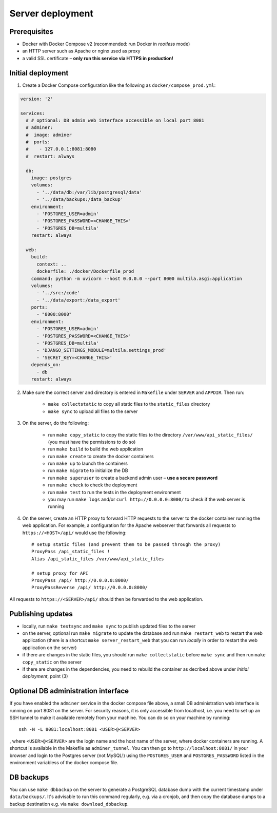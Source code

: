 .. _deployment:

Server deployment
=================

Prerequisites
-------------

- Docker with Docker Compose v2 (recommended: run Docker in *rootless* mode)
- an HTTP server such as Apache or nginx used as proxy
- a valid SSL certificate – **only run this service via HTTPS in production!**

Initial deployment
------------------

1. Create a Docker Compose configuration like the following as ``docker/compose_prod.yml``:

.. code-block:: yaml

    version: '2'

    services:
      # # optional: DB admin web interface accessible on local port 8081
      # adminer:
      #  image: adminer
      #  ports:
      #    - 127.0.0.1:8081:8080
      #  restart: always

      db:
        image: postgres
        volumes:
          - '../data/db:/var/lib/postgresql/data'
          - '../data/backups:/data_backup'
        environment:
          - 'POSTGRES_USER=admin'
          - 'POSTGRES_PASSWORD=<CHANGE_THIS>'
          - 'POSTGRES_DB=multila'
        restart: always

      web:
        build:
          context: ..
          dockerfile: ./docker/Dockerfile_prod
        command: python -m uvicorn --host 0.0.0.0 --port 8000 multila.asgi:application
        volumes:
          - '../src:/code'
          - '../data/export:/data_export'
        ports:
          - "8000:8000"
        environment:
          - 'POSTGRES_USER=admin'
          - 'POSTGRES_PASSWORD=<CHANGE_THIS>'
          - 'POSTGRES_DB=multila'
          - 'DJANGO_SETTINGS_MODULE=multila.settings_prod'
          - 'SECRET_KEY=<CHANGE_THIS>'
        depends_on:
          - db
        restart: always


2. Make sure the correct server and directory is entered in ``Makefile`` under ``SERVER`` and ``APPDIR``. Then run:

    - ``make collectstatic`` to copy all static files to the ``static_files`` directory
    - ``make sync`` to upload all files to the server

3. On the server, do the following:

    - run ``make copy_static`` to copy the static files to the directory ``/var/www/api_static_files/`` (you must have
      the permissions to do so)
    - run ``make build`` to build the web application
    - run ``make create`` to create the docker containers
    - run ``make up`` to launch the containers
    - run ``make migrate`` to initialize the DB
    - run ``make superuser`` to create a backend admin user – **use a secure password**
    - run ``make check`` to check the deployment
    - run ``make test`` to run the tests in the deployment environment
    - you may run ``make logs`` and/or ``curl http://0.0.0.0:8000/`` to check if the web server is running

4. On the server, create an HTTP proxy to forward HTTP requests to the server to the docker container running the web
   application. For example, a configuration for the Apache webserver that forwards all requests to
   ``https://<HOST>/api/`` would use the following::

    # setup static files (and prevent them to be passed through the proxy)
    ProxyPass /api_static_files !
    Alias /api_static_files /var/www/api_static_files

    # setup proxy for API
    ProxyPass /api/ http://0.0.0.0:8000/
    ProxyPassReverse /api/ http://0.0.0.0:8000/

All requests to ``https://<SERVER>/api/`` should then be forwarded to the web application.

Publishing updates
------------------

- locally, run ``make testsync`` and ``make sync`` to publish updated files to the server
- on the server, optional run ``make migrate`` to update the database and run ``make restart_web`` to restart the web
  application (there is a shortcut ``make server_restart_web`` that you can run *locally* in order to restart the web
  application on the server)
- if there are changes in the static files, you should run ``make collectstatic`` before ``make sync`` and then run
  ``make copy_static`` on the server
- if there are changes in the dependencies, you need to rebuild the container as decribed above under
  *Initial deployment*, point (3)

Optional DB administration interface
------------------------------------

If you have enabled the ``adminer`` service in the docker compose file above, a small DB administration web interface
is running on port 8081 on the server. For security reasons, it is only accessible from localhost, i.e. you need to set
up an SSH tunnel to make it available remotely from your machine. You can do so on your machine by running::

    ssh -N -L 8081:localhost:8081 <USER>@<SERVER>

, where ``<USER>@<SERVER>`` are the login name and the host name of the server, where docker containers are running.
A shortcut is available in the Makefile as ``adminer_tunnel``. You can then go to ``http://localhost:8081/`` in your
browser and login to the Postgres server (not MySQL!) using the ``POSTGRES_USER`` and ``POSTGRES_PASSWORD`` listed in
the environment variabless of the docker compose file.

DB backups
----------

You can use ``make dbbackup`` on the server to generate a PostgreSQL database dump with the current timestamp under
``data/backups/``. It's advisable to run this command regularly, e.g. via a cronjob, and then copy the database dumps
to a backup destination e.g. via ``make download_dbbackup``.
